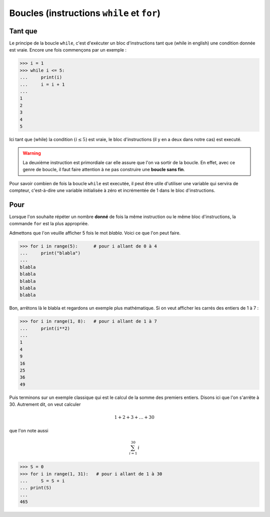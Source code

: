 .. meta::
    :description: les boucles en Python, au lycée
    :keywords: python, algorithmique, programmation, langage, lycée, boucles, while, for, tant que, pour

***************************************************
Boucles (instructions ``while`` et ``for``)
***************************************************

Tant que
========

.. index:: while

Le principe de la boucle ``while``, c'est d'exécuter un bloc d'instructions tant que (while in english) une condition donnée est vraie. Encore une fois commençons par un exemple :

.. sourcecode:: python

    >>> i = 1
    >>> while i <= 5:
    ...     print(i)
    ...     i = i + 1
    ...
    1
    2
    3
    4
    5

Ici tant que (while) la condition :math:`(i\leq5)` est vraie, le bloc d'instructions (il y en a deux dans notre cas) est executé.

.. warning::

    La deuxième instruction est primordiale car elle assure que l'on va sortir de la boucle. En effet, avec ce genre de boucle, il faut faire attention à ne pas construire une **boucle sans fin**.

Pour savoir combien de fois la boucle ``while`` est executée, il peut être utile d'utiliser une variable qui servira de compteur, c'est-à-dire une variable initialisée à zéro et incrémentée de 1 dans le bloc d'instructions.


Pour
====

Lorsque l'on souhaite répéter un nombre **donné** de fois la même instruction ou le même bloc d'instructions, la commande ``for`` est la plus appropriée.

Admettons que l'on veuille afficher 5 fois le mot *blabla*. Voici ce que l'on peut faire.

.. sourcecode:: python

    >>> for i in range(5):	# pour i allant de 0 à 4
    ...     print("blabla")
    ...
    blabla
    blabla
    blabla
    blabla
    blabla

Bon, arrêtons là le blabla et regardons un exemple plus mathématique. Si on veut afficher les carrés des entiers de 1 à 7 :

.. sourcecode:: python

    >>> for i in range(1, 8):	# pour i allant de 1 à 7
    ...     print(i**2)
    ...
    1
    4
    9
    16
    25
    36
    49

Puis terminons sur un exemple classique qui est le calcul de la somme des premiers entiers. Disons ici que l'on s'arrête à 30. Autrement dit, on veut calculer

.. math::

    1+2+3+\dots+30
    
que l'on note aussi

.. math::

    \sum_{i=1}^{30}\, i

.. sourcecode:: python

    >>> S = 0
    >>> for i in range(1, 31):   # pour i allant de 1 à 30
    ...     S = S + i
    ... print(S)
    ... 
    465


